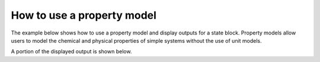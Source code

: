 How to use a property model
------------------------------------------------

The example below shows how to use a property model and display outputs for a state block. Property models allow
users to model the chemical and physical properties of simple systems without the use of unit models.

.. testsetup::

   # quiet idaes logs
   import idaes.logger as idaeslogger
   idaeslogger.getLogger('ideas.core').setLevel('CRITICAL')
   idaeslogger.getLogger('idaes.init').setLevel('CRITICAL')

.. testcode::

    # Import concrete model from Pyomo
    from pyomo.environ import ConcreteModel
    # Import flowsheet block from IDAES core
    from idaes.core import FlowsheetBlock
    # Import solver from IDAES core
    from idaes.core.solvers import get_solver
    # Import NaCl property model
    import watertap.property_models.NaCl_prop_pack as props
    # Import utility tool for calculating scaling factors
    import idaes.core.util.scaling as iscale

    # Create a concrete model, flowsheet, and NaCl property parameter block.
    m = ConcreteModel()
    m.fs = FlowsheetBlock(dynamic=False)
    m.fs.properties = props.NaClParameterBlock()

    # Build the state block and specify a time (0 = steady state).
    m.fs.state_block = m.fs.properties.build_state_block([0])

    # Specify the state variables of the stream.
    feed_flow_mass = 1
    feed_mass_frac_NaCl = 0.035
    feed_mass_frac_H2O = 1 - feed_mass_frac_NaCl
    feed_pressure = 50e5
    feed_temperature = 298.15

    m.fs.state_block[0].flow_mass_phase_comp['Liq', 'NaCl'].fix(feed_flow_mass * feed_mass_frac_NaCl)
    m.fs.state_block[0].flow_mass_phase_comp['Liq', 'H2O'].fix(feed_flow_mass * feed_mass_frac_H2O)
    m.fs.state_block[0].pressure.fix(feed_pressure)
    m.fs.state_block[0].temperature.fix(feed_temperature)

    # Set scaling factors for component mass flowrates (variable * scaling factor should be between 0.01 and 100).
    m.fs.properties.set_default_scaling('flow_mass_phase_comp', 1, index=('Liq', 'H2O'))
    m.fs.properties.set_default_scaling('flow_mass_phase_comp', 1e2, index=('Liq', 'NaCl'))
    iscale.calculate_scaling_factors(m.fs)

    # "Touch" build-on-demand variables so that they are created. If these properties are not touched before running the solver, they will not be calculated, and the output would only display their initial values instead of their actual values.
    m.fs.state_block[0].dens_mass_phase['Liq']
    m.fs.state_block[0].conc_mass_phase_comp['Liq', 'NaCl']
    m.fs.state_block[0].flow_vol_phase['Liq']
    m.fs.state_block[0].molality_phase_comp['Liq', 'NaCl']
    m.fs.state_block[0].visc_d_phase['Liq']
    m.fs.state_block[0].diffus_phase_comp['Liq', 'NaCl']
    m.fs.state_block[0].enth_mass_phase['Liq']
    m.fs.state_block[0].pressure_osm_phase['Liq']

    # Create the solver object.
    solver = get_solver()

    # Solve the model and display the output.
    solver.solve(m, tee=False)
    m.fs.state_block[0].display()

A portion of the displayed output is shown below.

.. testoutput::

   Block fs.state_block[0]

     Variables:
       flow_mass_phase_comp : Mass flow rate
           Size=2, Index=fs.properties.phase_list*fs.properties.component_list, Units=kg/s
           Key             : Lower : Value : Upper : Fixed : Stale : Domain
            ('Liq', 'H2O') :   0.0 : 0.965 :  None :  True :  True : NonNegativeReals
           ('Liq', 'NaCl') :   0.0 : 0.035 :  None :  True :  True : NonNegativeReals
       temperature : State temperature
           Size=1, Index=None, Units=K
           Key  : Lower  : Value  : Upper  : Fixed : Stale : Domain
           None : 273.15 : 298.15 : 373.15 :  True :  True : NonNegativeReals
       ...
